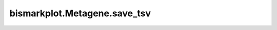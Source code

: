 bismarkplot.Metagene.save_tsv
=============================

.. automethod:: bismarkplot.Metagene.save_tsv